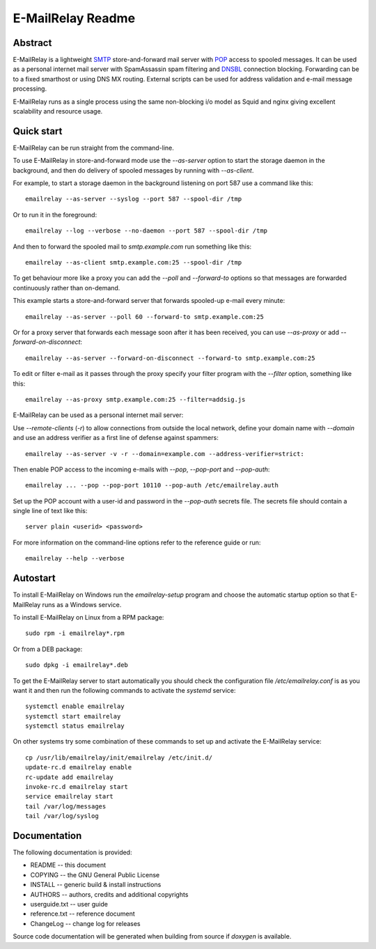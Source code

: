 ******************
E-MailRelay Readme
******************

Abstract
========
E-MailRelay is a lightweight SMTP_ store-and-forward mail server with POP_ access
to spooled messages. It can be used as a personal internet mail server with
SpamAssassin spam filtering and DNSBL_ connection blocking. Forwarding can be
to a fixed smarthost or using DNS MX routing. External scripts can be used for
address validation and e-mail message processing.

.. image:: whatisit.png
   :alt: whatisit.png


E-MailRelay runs as a single process using the same non-blocking i/o model as
Squid and nginx giving excellent scalability and resource usage.

Quick start
===========
E-MailRelay can be run straight from the command-line.

To use E-MailRelay in store-and-forward mode use the *--as-server* option to
start the storage daemon in the background, and then do delivery of spooled
messages by running with *--as-client*.

.. image:: serverclient.png
   :alt: serverclient.png


For example, to start a storage daemon in the background listening on port 587
use a command like this:

::

    emailrelay --as-server --syslog --port 587 --spool-dir /tmp

Or to run it in the foreground:

::

    emailrelay --log --verbose --no-daemon --port 587 --spool-dir /tmp

And then to forward the spooled mail to *smtp.example.com* run something
like this:

::

    emailrelay --as-client smtp.example.com:25 --spool-dir /tmp

To get behaviour more like a proxy you can add the *--poll* and *--forward-to*
options so that messages are forwarded continuously rather than on-demand.

.. image:: forwardto.png
   :alt: forwardto.png


This example starts a store-and-forward server that forwards spooled-up e-mail
every minute:

::

    emailrelay --as-server --poll 60 --forward-to smtp.example.com:25

Or for a proxy server that forwards each message soon after it has been
received, you can use *--as-proxy* or add *--forward-on-disconnect*:

::

    emailrelay --as-server --forward-on-disconnect --forward-to smtp.example.com:25

To edit or filter e-mail as it passes through the proxy specify your filter
program with the *--filter* option, something like this:

::

    emailrelay --as-proxy smtp.example.com:25 --filter=addsig.js

E-MailRelay can be used as a personal internet mail server:

.. image:: mailserver.png
   :alt: mailserver.png


Use *--remote-clients* (\ *-r*\ ) to allow connections from outside the local
network, define your domain name with *--domain* and use an address verifier as
a first line of defense against spammers:

::

    emailrelay --as-server -v -r --domain=example.com --address-verifier=strict:

Then enable POP access to the incoming e-mails with *--pop*, *--pop-port* and
\ *--pop-auth*\ :

::

    emailrelay ... --pop --pop-port 10110 --pop-auth /etc/emailrelay.auth

Set up the POP account with a user-id and password in the *--pop-auth* secrets
file. The secrets file should contain a single line of text like this:

::

    server plain <userid> <password>

For more information on the command-line options refer to the reference guide
or run:

::

    emailrelay --help --verbose


Autostart
=========
To install E-MailRelay on Windows run the *emailrelay-setup* program and choose
the automatic startup option so that E-MailRelay runs as a Windows service.

To install E-MailRelay on Linux from a RPM package:

::

    sudo rpm -i emailrelay*.rpm

Or from a DEB package:

::

    sudo dpkg -i emailrelay*.deb

To get the E-MailRelay server to start automatically you should check the
configuration file */etc/emailrelay.conf* is as you want it and then run the
following commands to activate the *systemd* service:

::

    systemctl enable emailrelay
    systemctl start emailrelay
    systemctl status emailrelay

On other systems try some combination of these commands to set up and activate
the E-MailRelay service:

::

    cp /usr/lib/emailrelay/init/emailrelay /etc/init.d/
    update-rc.d emailrelay enable
    rc-update add emailrelay
    invoke-rc.d emailrelay start
    service emailrelay start
    tail /var/log/messages
    tail /var/log/syslog


Documentation
=============
The following documentation is provided:

* README -- this document
* COPYING -- the GNU General Public License
* INSTALL -- generic build & install instructions
* AUTHORS -- authors, credits and additional copyrights
* userguide.txt -- user guide
* reference.txt -- reference document
* ChangeLog -- change log for releases

Source code documentation will be generated when building from source if
*doxygen* is available.


.. _DNSBL: https://en.wikipedia.org/wiki/DNSBL
.. _POP: https://en.wikipedia.org/wiki/Post_Office_Protocol
.. _SMTP: https://en.wikipedia.org/wiki/Simple_Mail_Transfer_Protocol


